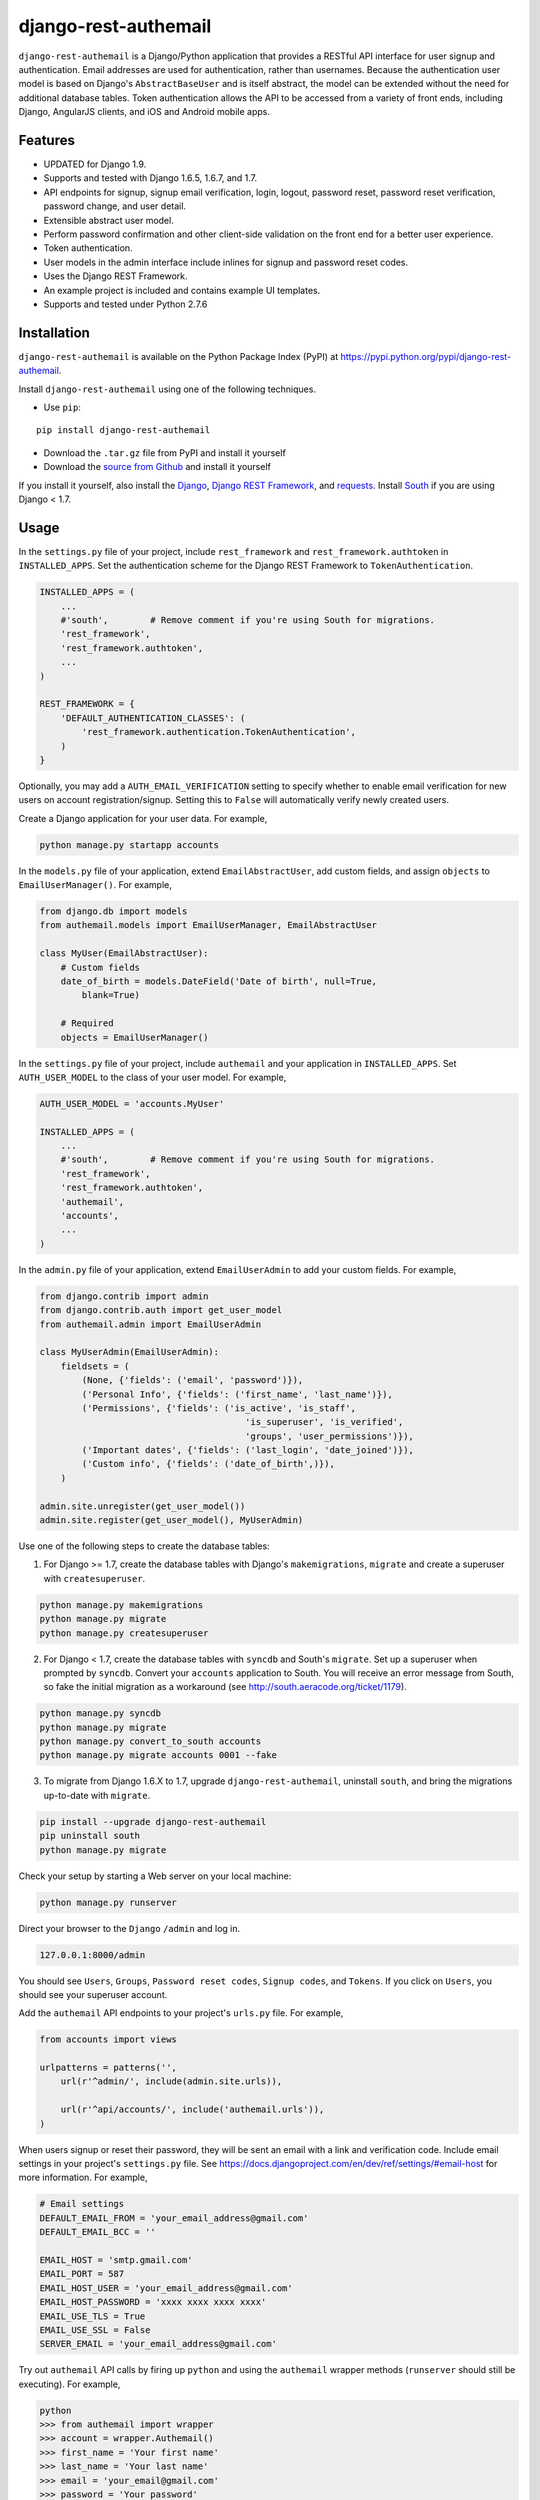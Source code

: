 django-rest-authemail
=====================

``django-rest-authemail`` is a Django/Python application that provides a RESTful API interface for user signup and authentication.  Email addresses are used for authentication, rather than usernames.  Because the authentication user model is based on Django's ``AbstractBaseUser`` and is itself abstract, the model can be extended without the need for additional database tables.  Token authentication allows the API to be accessed from a variety of front ends, including Django, AngularJS clients, and iOS and Android mobile apps.


Features
--------

- UPDATED for Django 1.9.
- Supports and tested with Django 1.6.5, 1.6.7, and 1.7.
- API endpoints for signup, signup email verification, login, logout, password reset, password reset verification, password change, and user detail.
- Extensible abstract user model.
- Perform password confirmation and other client-side validation on the front end for a better user experience.
- Token authentication.
- User models in the admin interface include inlines for signup and password reset codes.
- Uses the Django REST Framework.
- An example project is included and contains example UI templates.
- Supports and tested under Python 2.7.6


Installation
------------

``django-rest-authemail`` is available on the Python Package Index (PyPI) at https://pypi.python.org/pypi/django-rest-authemail.

Install ``django-rest-authemail`` using one of the following techniques.

- Use ``pip``:

::

    pip install django-rest-authemail

- Download the ``.tar.gz`` file from PyPI and install it yourself
- Download the `source from Github`_ and install it yourself

If you install it yourself, also install the `Django`_, `Django REST Framework`_, and `requests`_.  Install `South`_ if you are using Django < 1.7.

.. _source from Github: http://github.com/celiao/django-rest-authemail
.. _Django: https://www.djangoproject.com/
.. _Django REST Framework: http://www.django-rest-framework.org
.. _South: http://south.readthedocs.org/en/latest/index.html
.. _requests: http://www.python-requests.org/en/latest

Usage
-----

In the ``settings.py`` file of your project, include ``rest_framework`` and ``rest_framework.authtoken`` in ``INSTALLED_APPS``. Set the authentication scheme for the Django REST Framework to ``TokenAuthentication``.

.. code-block:: python

    INSTALLED_APPS = (
        ...
        #'south',        # Remove comment if you're using South for migrations.
        'rest_framework',
        'rest_framework.authtoken',
        ...
    )

    REST_FRAMEWORK = {
        'DEFAULT_AUTHENTICATION_CLASSES': (
            'rest_framework.authentication.TokenAuthentication',
        )
    }

Optionally, you may add a ``AUTH_EMAIL_VERIFICATION`` setting to specify whether to enable email verification for new users on account registration/signup. Setting this to ``False`` will automatically verify newly created users.

Create a Django application for your user data.  For example,

.. code-block:: python

    python manage.py startapp accounts

In the ``models.py`` file of your application, extend ``EmailAbstractUser``, add custom fields, and assign ``objects`` to ``EmailUserManager()``.  For example,

.. code-block:: python

    from django.db import models
    from authemail.models import EmailUserManager, EmailAbstractUser

    class MyUser(EmailAbstractUser):
        # Custom fields
        date_of_birth = models.DateField('Date of birth', null=True, 
            blank=True)

        # Required
        objects = EmailUserManager()

In the ``settings.py`` file of your project, include ``authemail`` and your application in ``INSTALLED_APPS``. Set ``AUTH_USER_MODEL`` to the class of your user model.  For example,

.. code-block:: python

    AUTH_USER_MODEL = 'accounts.MyUser'

    INSTALLED_APPS = (
        ...
        #'south',        # Remove comment if you're using South for migrations.
        'rest_framework',
        'rest_framework.authtoken',
        'authemail',
        'accounts',
        ...
    )

In the ``admin.py`` file of your application, extend ``EmailUserAdmin`` to add your custom fields.  For example,

.. code-block:: python

    from django.contrib import admin
    from django.contrib.auth import get_user_model
    from authemail.admin import EmailUserAdmin

    class MyUserAdmin(EmailUserAdmin):
        fieldsets = (
            (None, {'fields': ('email', 'password')}),
            ('Personal Info', {'fields': ('first_name', 'last_name')}),
            ('Permissions', {'fields': ('is_active', 'is_staff', 
                                           'is_superuser', 'is_verified', 
                                           'groups', 'user_permissions')}),
            ('Important dates', {'fields': ('last_login', 'date_joined')}),
            ('Custom info', {'fields': ('date_of_birth',)}),
        )

    admin.site.unregister(get_user_model())
    admin.site.register(get_user_model(), MyUserAdmin)

Use one of the following steps to create the database tables:

1. For Django >= 1.7, create the database tables with Django's ``makemigrations``, ``migrate`` and create a superuser with ``createsuperuser``.

.. code-block:: python

    python manage.py makemigrations
    python manage.py migrate
    python manage.py createsuperuser

2. For Django < 1.7, create the database tables with ``syncdb`` and South's ``migrate``.  Set up a superuser when prompted by ``syncdb``.  Convert your ``accounts`` application to South.  You will receive an error message from South, so fake the initial migration as a workaround (see http://south.aeracode.org/ticket/1179).

.. code-block:: python

    python manage.py syncdb
    python manage.py migrate
    python manage.py convert_to_south accounts
    python manage.py migrate accounts 0001 --fake

3. To migrate from Django 1.6.X to 1.7, upgrade ``django-rest-authemail``, uninstall ``south``, and bring the migrations up-to-date with ``migrate``.

.. code-block:: python

    pip install --upgrade django-rest-authemail
    pip uninstall south
    python manage.py migrate

Check your setup by starting a Web server on your local machine:

.. code-block:: python

    python manage.py runserver

Direct your browser to the ``Django`` ``/admin`` and log in.

.. code-block:: python

    127.0.0.1:8000/admin

You should see ``Users``, ``Groups``, ``Password reset codes``, ``Signup codes``, and ``Tokens``.  If you click on ``Users``, you should see your superuser account.

Add the ``authemail`` API endpoints to your project's ``urls.py`` file.  For example,

.. code-block:: python

    from accounts import views

    urlpatterns = patterns('',
        url(r'^admin/', include(admin.site.urls)),

        url(r'^api/accounts/', include('authemail.urls')),
    )

When users signup or reset their password, they will be sent an email with a link and verification code.  Include email settings in your project's ``settings.py`` file.  See https://docs.djangoproject.com/en/dev/ref/settings/#email-host for more information.  For example,

.. code-block:: python

    # Email settings
    DEFAULT_EMAIL_FROM = 'your_email_address@gmail.com'
    DEFAULT_EMAIL_BCC = ''

    EMAIL_HOST = 'smtp.gmail.com'
    EMAIL_PORT = 587
    EMAIL_HOST_USER = 'your_email_address@gmail.com'
    EMAIL_HOST_PASSWORD = 'xxxx xxxx xxxx xxxx'
    EMAIL_USE_TLS = True
    EMAIL_USE_SSL = False
    SERVER_EMAIL = 'your_email_address@gmail.com'

Try out ``authemail`` API calls by firing up ``python`` and using the ``authemail`` wrapper methods (``runserver`` should still be executing).  For example,

.. code-block:: python

    python
    >>> from authemail import wrapper
    >>> account = wrapper.Authemail()
    >>> first_name = 'Your first name'
    >>> last_name = 'Your last name'
    >>> email = 'your_email@gmail.com'
    >>> password = 'Your password'
    >>> response = account.signup(first_name=first_name, last_name=last_name,
    ... email=email, password=password)

In the ``Django`` ``/admin``, you should see a new user (not verified) and a new signup code.  You should receive an email at ``your_email@gmail.com``.  Use the code in the email to verify your email address using the wrapper (normally, the link in the email would point to the front end, which would issue the signup verify request to the API):

.. code-block:: python

    >>> code = '7f31e7a515df266532df4e00e0cf1967a7de7d17'
    >>> response = account.signup_verify(code=code)

In the ``Django`` ``/admin``, the new user is now verified and the signup code is absent.  The new user can now login and you can inspect the associated login token:

.. code-block:: python

    >>> response = account.login(email=email, password=password)
    >>> account.token
    u'a84d062c1b60a36e6740eb60c6f9da8d1f709322'

You will find the same token for the user in the ``Token`` table in the ``Django`` ``/admin``.  Find out more information about the user (insert your token):

.. code-block:: python

    >>> token = 'a84d062c1b60a36e6740eb60c6f9da8d1f709322'
    >>> response = account.users_me(token=token)
    >>> response
    {u'first_name': u'Your first name', u'last_name': u'Your last name', u'email': u'your_email@gmail.com'}

Use the authentication token to logout:

.. code-block:: python

    >>> response = account.logout(token=token)
    >>> response
    {u'success': u'User logged out.'}

Play with password reset and change!

If you are having trouble getting your code to execute, or are just curious, try out the Django REST Framework Browsable API.  If you type an ``authemail`` API endpoint into your browser, the Browsable API should appear (``runserver`` should still be executing).  For example,

.. code-block:: python

    127.0.0.1/api/accounts/signup

In the ``Content:`` field of the Browsable API, type:

.. code-block:: python

    {
        "first_name": "Your first name",
        "last_name": "Your last name",
        "email": "your_email@gmail.com",
        "password": "Your password"
    }

Then click on ``POST``.  You will either receive an error message to help in your debugging, or, if your signup was successful:

.. code-block:: python

    {
        "first_name": "Your first name",
        "last_name": "Your last name",
        "email": "your_email@gmail.com",
    }

Try out the other ``authemail`` API endpoints with the Django REST Framework Browsable API.

Make ``authemail`` API calls with front end code.  To get started, follow the steps in the ``README.rst`` for the ``example_project``.  Enhance the Django code in the ``example_project`` or extend the concepts to AngularJS, iOS, and Android front ends.

When calling endpoints from the front end that require authentication (``logout``, ``password/change``, and ``users/me``), include the authorization token key in the HTTP header.  For example,

.. code-block:: python

    Authorization: Token 9944b09199c62bcf9418ad846dd0e4bbdfc6ee4b

Here's an example using ``curl``,

.. code-block:: python

    curl -X GET 'http://127.0.0.1:8000/accounts/logout' \
         -H 'Authorization: Token 9944b09199c62bcf9418ad846dd0e4bbdfc6ee4b'


Authemail API Endpoints
-----------------------
For the endpoints that follow, the base path is shown as ``/api/accounts``.  This path is for example purposes.  It can be customized in your project's ``urls.py`` file.

**POST /api/accounts/signup**

Call this endpoint to sign up a new user and send a verification email.  Sample email templates are found in ``authemail/templates/authemail``.  To override the email templates, copy and modify the sample templates, or create your own, in ``your_app/templates/authemail``.

Your front end should handle password confirmation, and if desired, require the visitor to input their first and last names.

Unverified users can sign up multiple times, but only the latest signup code will be active.

- Payload
    
    - email (required)
    - password (required)
    - first_name (optional)
    - last_name (optional)

- Possible responses

.. code-block:: python

    201 (Created)
    Content-Type: application/json
    {
        "email": "amelia.earhart@boeing.com"
        "first_name": "Amelia", 
        "last_name": "Earhart", 
    }

    400 (Bad Request)
    Content-Type: application/json
    {
        "email": [
            "This field is required."
        ], 
        "password": [
            "This field is required."
        ] 
    }

    {
        "email": [
            "Enter a valid email address."
        ]
    }

    {
        "detail": "User with this Email address already exists."
    }

**GET /api/accounts/signup/verify/?code=<code>**

When the user clicks the link in the verification email, the front end should call this endpoint to verify the user.

- Parameters

    - code (required)

- Possible responses

.. code-block:: python

    200 (OK)
    Content-Type: application/json
    {
        "success": "User verified."
    }

    400 (Bad Request)
    Content-Type: application/json
    {
        "detail": "Unable to verify user."
    }

**POST /api/accounts/login**

Call this endpoint to log in a user.  Use the authentication token in future calls to identify the user.

- Payload

    - email (required)
    - password (required)

- Possible responses

.. code-block:: python

    200 (OK)
    Content-Type: application/json
    {
        "token": "91ec67d093ded89e0a752f35188802c261899013"
    }

    400 (Bad Request)
    Content-Type: application/json
    {
        "password": [
            "This field is required."
        ], 
        "email": [
            "This field is required."
        ]
    }

    {
        "email": [
            "Enter a valid email address."
        ]
    }

    401 (Unauthorized)
    {
        "detail": "Authentication credentials were not provided."
    }

    {
        "detail": "Unable to login with provided credentials."
    }

    {
        "detail": "User account not active."
    }

**GET /api/accounts/logout**

Call this endpoint to log out an authenticated user.

- HTTP Header

.. code-block:: python

    Authorization: Token 9944b09199c62bcf9418ad846dd0e4bbdfc6ee4b

- Possible responses

.. code-block:: python

    200 (OK)
    Content-Type: application/json
    {
        "success": "User logged out."
    }

    401 (Unauthorized)
    Content-Type: application/json
    {
        "detail": "Authentication credentials were not provided."
    }

    {
        "detail": "Invalid token"
    }

**POST /api/accounts/password/reset**

Call this endpoint to send an email to a user so they can reset their password.   Similar to signup verification, the password reset email templates are found in ``authemail/templates/authemail``.  Override the default templates by placing your similarly-named templates in ``your_app/templates/authemail``.

- Payload

    - email (required)

- Possible responses

.. code-block:: python

    201 (Created)
    Content-Type: application/json
    {
        "email": "amelia.earhart@boeing.com"
    }

    400 (Bad Request)
    Content-Type: application/json
    {
        "email": [
            "This field is required."
        ]
    }

    {
        "email": [
            "Enter a valid email address."
        ]
    }

    {
        "detail": "Password reset not allowed."
    }

**GET /api/accounts/password/reset/verify/?code=<code>**

When the user clicks the link in the password reset email, call this endpoint to verify the password reset code.

- Parameters

    - code (required)

- Possible responses

.. code-block:: python

    200 (OK)
    Content-Type: application/json
    {
        "success": "User verified."
    }

    400 (Bad Request)
    Content-Type: application/json
    {
        "password": [
            "This field is required."
        ] 
    }

    400 (Bad Request)
    Content-Type: application/json
    {
        "detail": "Unable to verify user."
    }

**POST /api/accounts/password/reset/verified**

Call this endpoint with the password reset code and the new password, to reset the user's password.  The front end should prompt the user for a confirmation password and give feedback if the passwords don't match.

- Payload

    - code (required)
    - password (required)

- Possible responses

.. code-block:: python

    200 (OK)
    Content-Type: application/json
    {
        "success": "Password reset."
    }

    400 (Bad Request)
    Content-Type: application/json
    {
        "password": [
            "This field is required."
        ] 
    }

    400 (Bad Request)
    Content-Type: application/json
    {
        "detail": "Unable to verify user."
    }

**POST /api/accounts/password/change**

Call this endpoint to change a user's password.

- HTTP Header

.. code-block:: python

    Authorization: Token 9944b09199c62bcf9418ad846dd0e4bbdfc6ee4b

- Payload

    - password (required)

- Possible responses

.. code-block:: python

    200 (OK)
    Content-Type: application/json
    {
        "success": "Password changed."
    }

    400 (Bad Request)
    Content-Type: application/json
    {
        "password": [
            "This field is required."
        ] 
    }

    401 (Unauthorized)
    Content-Type: application/json
    {
        "detail": "Authentication credentials were not provided."
    }

    {
        "detail": "Invalid token"
    }

**GET /api/accounts/users/me**

Call this endpoint after logging in and obtaining an authorization token to learn more about the user.

- HTTP Header

.. code-block:: python

    Authorization: Token 9944b09199c62bcf9418ad846dd0e4bbdfc6ee4b

- Possible responses

.. code-block:: python

    200 (OK)
    Content-Type: application/json
    {
        "id": 1,
        "email": "amelia.earhart@boeing.com",
        "first_name": "Amelia",
        "last_name": "Earhart",
    }
    
    401 (Unauthorized)
    Content-Type: application/json
    {
        "detail": "Authentication credentials were not provided."
    }
    
    {
        "detail": "Invalid token"
    }


Wrapper
-------
A wrapper is available to access the Authemail API with Python code.  First create an instance of the Authemail class, then call methods to access the API.  There is a one-to-one mapping between the endpoints and instance methods.  For example,

.. code-block:: python

    from authemail import wrapper

    account = wrapper.Authemail()
    response = account.signup(first_name=first_name, last_name=last_name,
        email=email, password=password)

    if 'detail' in response:
        # Handle error condition
    else:
        # Handle good response

See ``example_project/views.py`` for more sample usage.


Inspiration and Ideas
---------------------
Inspiration and ideas for ``django-rest-authemail`` were derived from:

- `django-rest-framework`_
- `django-email-as-username`_
- `django-registration`_
- `django-rest-auth`_
- `tmdbsimple`_

.. _django-rest-framework: http://www.django-rest-framework.org/
.. _django-email-as-username: https://pypi.python.org/pypi/django-email-as-username/1.6.7
.. _django-registration: http://django-registration.readthedocs.org/en/latest/ 
.. _django-rest-auth: https://pypi.python.org/pypi/django-rest-auth
.. _tmdbsimple: https://pypi.python.org/pypi/tmdbsimple

